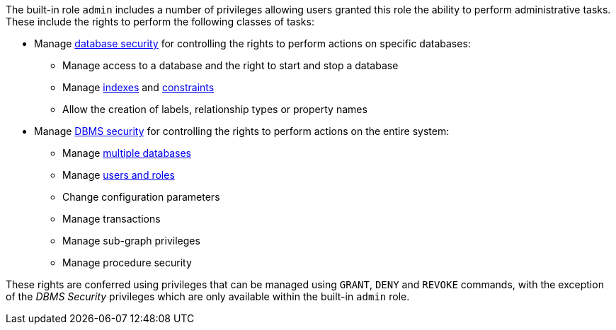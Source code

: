 The built-in role `admin` includes a number of privileges allowing users granted this role the ability to perform administrative tasks.
These include the rights to perform the following classes of tasks:

* Manage <<administration-security-administration-database-privileges, database security>> for controlling the rights to perform actions on specific databases:
** Manage access to a database and the right to start and stop a database
** Manage <<administration-indexes, indexes>> and <<administration-constraints, constraints>>
** Allow the creation of labels, relationship types or property names
* Manage <<administration-security-administration-dbms-privileges, DBMS security>> for controlling the rights to perform actions on the entire system:
** Manage <<administration-databases, multiple databases>>
** Manage <<administration-security-users-and-roles, users and roles>>
** Change configuration parameters
** Manage transactions
** Manage sub-graph privileges
** Manage procedure security

These rights are conferred using privileges that can be  managed using `GRANT`, `DENY` and `REVOKE` commands,
with the exception of the _DBMS Security_ privileges which are only available within the built-in `admin` role.
